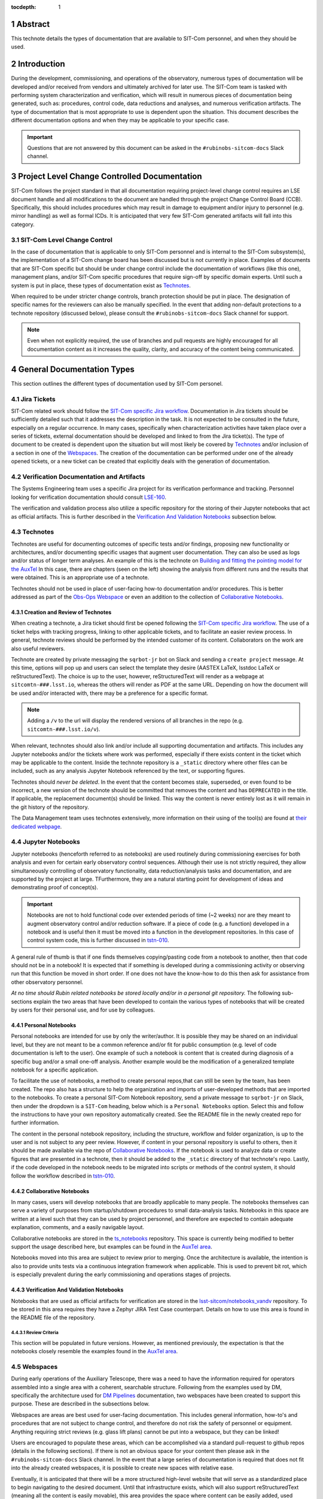 :tocdepth: 1

.. sectnum::

.. Metadata such as the title, authors, and description are set in metadata.yaml

Abstract
========

This technote details the types of documentation that are available to SIT-Com personnel, and when they should be used.

Introduction
============

During the development, commissioning, and operations of the observatory, numerous types of documentation will be developed and/or received from vendors and ultimately archived for later use.
The SIT-Com team is tasked with performing system characterization and verification, which will result in numerous pieces of documentation being generated, such as: procedures, control code, data reductions and analyses, and numerous verification artifacts.
The type of documentation that is most appropriate to use is dependent upon the situation.
This document describes the different documentation options and when they may be applicable to your specific case.

.. Important::
   
   Questions that are not answered by this document can be asked in the ``#rubinobs-sitcom-docs`` Slack channel. 


Project Level Change Controlled Documentation
=============================================

SIT-Com follows the project standard in that all documentation requiring project-level change control requires an LSE document handle and all modifications to the document are handled through the project Change Control Board (CCB).
Specifically, this should includes procedures which may result in damage to equipment and/or injury to personnel (e.g. mirror handling) as well as formal ICDs.
It is anticipated that very few SIT-Com generated artifacts will fall into this category.

SIT-Com Level Change Control
^^^^^^^^^^^^^^^^^^^^^^^^^^^^

In the case of documentation that is applicable to only SIT-Com personnel and is internal to the SIT-Com subsystem(s), the implementation of a SIT-Com change board has been discussed but is not currently in place.
Examples of documents that are SIT-Com specific but should be under change control include the documentation of workflows (like this one), management plans, and/or SIT-Com specific procedures that require sign-off by specific domain experts.
Until such a system is put in place, these types of documentation exist as `Technotes`_.

When required to be under stricter change controls, branch protection should be put in place.
The designation of specific names for the reviewers can also be manually specified.
In the event that adding non-default protections to a technote repository (discussed below), please consult the ``#rubinobs-sitcom-docs`` Slack channel for support.

.. note::

   Even when not explicitly required, the use of branches and pull requests are highly encouraged for all documentation content as it increases the quality, clarity, and accuracy of the content being communicated.

General Documentation Types
===========================

This section outlines the different types of documentation used by SIT-Com personel.

Jira Tickets
^^^^^^^^^^^^

SIT-Com related work should follow the `SIT-Com specific Jira workflow <https://sitcomtn-023.lsst.io/>`_.
Documentation in Jira tickets should be sufficiently detailed such that it addresses the description in the task.
It is not expected to be consulted in the future, especially on a regular occurrence. 
In many cases, specifically when characterization activities have taken place over a series of tickets, external documentation should be developed and linked to from the Jira ticket(s).
The type of document to be created is dependent upon the situation but will most likely be covered by `Technotes`_ and/or inclusion of a section in one of the `Webspaces`_.
The creation of the documentation can be performed under one of the already opened tickets, or a new ticket can be created that explicitly deals with the generation of documentation.


Verification Documentation and Artifacts
^^^^^^^^^^^^^^^^^^^^^^^^^^^^^^^^^^^^^^^^

The Systems Engineering team uses a specific Jira project for its verification performance and tracking.
Personnel looking for verification documentation should consult `LSE-160 <https://ls.st/LSE-160>`_.

The verification and validation process also utilize a specific repository for the storing of their Jupyter notebooks that act as official artifacts.
This is further described in the `Verification And Validation Notebooks`_ subsection below.


Technotes
^^^^^^^^^^

Technotes are useful for documenting outcomes of specific tests  and/or findings, proposing new functionality or architectures, and/or documenting specific usages that augment user documentation.
They can also be used as logs and/or status of longer term analyses.
An example of this is the technote on `Building and fitting the pointing model for the AuxTel <https://tstn-014.lsst.io/>`_
In this case, there are chapters (seen on the left) showing the analysis from different runs and the results that were obtained.
This is an appropriate use of a technote.

Technotes should not be used in place of user-facing how-to documentation and/or procedures. 
This is better addressed as part of the `Obs-Ops Webspace`_ or even an addition to the collection of `Collaborative Notebooks`_.

Creation and Review of Technotes
--------------------------------

When creating a technote, a Jira ticket should first be opened following the `SIT-Com specific Jira workflow <https://sitcomtn-023.lsst.io/>`_.
The use of a ticket helps with tracking progress, linking to other applicable tickets, and to facilitate an easier review process.
In general, technote reviews should be performed by the intended customer of its content.
Collaborators on the work are also useful reviewers.

Technote are created by private messaging the ``sqrbot-jr`` bot on Slack and sending a ``create project`` message.
At this time, options will pop up and users can select the template they desire (AASTEX LaTeX, lsstdoc LaTeX or reStructuredText).
The choice is up to the user, however, reStructuredText will render as a webpage at ``sitcomtn-###.lsst.io``, whereas the others will render as PDF at the same URL.
Depending on how the document will be used and/or interacted with, there may be a preference for a specific format.

.. note::

   Adding a ``/v`` to the url will display the rendered versions of all branches in the repo (e.g. ``sitcomtn-###.lsst.io/v``).

When relevant, technotes should also link and/or include all supporting documentation and artifacts.
This includes any Jupyter notebooks and/or the tickets where work was performed, especially if there exists content in the ticket which may be applicable to the content.
Inside the technote repository is a ``_static`` directory where other files can be included, such as any analysis Jupyter Notebook referenced by the text, or supporting figures.

Technotes should *never be deleted*.
In the event that the content becomes stale, superseded, or even found to be incorrect, a new version of the technote should be committed that removes the content and has ``DEPRECATED`` in the title.
If applicable, the replacement document(s) should be linked.
This way the content is never entirely lost as it will remain in the git history of the repository.

The Data Management team uses technotes extensively, more information on their using of the tool(s) are found at `their dedicated webpage <https://developer.lsst.io/project-docs/technotes.html>`_.


Jupyter Notebooks
^^^^^^^^^^^^^^^^^

Jupyter notebooks (henceforth referred to as notebooks) are used routinely during commissioning exercises for both analysis and even for certain early observatory control sequences.
Although their use is not strictly required, they allow simultaneously controlling of observatory functionality, data reduction/analysis tasks and documentation, and are supported by the project at large. 
TFurthermore, they are a natural starting point for development of ideas and demonstrating proof of concept(s). 

.. Important::

   Notebooks are not to hold functional code over extended periods of time (~2 weeks) nor are they meant to augment observatory control and/or reduction software. 
   If a piece of code (e.g. a function) developed in a notebook and is useful then it must be moved into a function in the development repositories.
   In this case of control system code, this is further  discussed in `tstn-010 <https://tstn-010.lsst.io/>`_.

A general rule of thumb is that if one finds themselves copying/pasting code from a notebook to another, then that code should not be in a notebook! 
It is expected that if something is developed during a commissioning activity or observing run that this function be moved in short order. 
If one does not have the know-how to do this then ask for assistance from other observatory personnel.

*At no time should Rubin related notebooks be stored locally and/or in a personal git repository.*
The following sub-sections explain the two areas that have been developed to contain the various types of notebooks that will be created by users for their personal use, and for use by colleagues.

Personal Notebooks
------------------

Personal notebooks are intended for use by only the writer/author.
It is possible they may be shared on an individual level, but they are not meant to be a common reference and/or fit for public consumption (e.g. level of code documentation is left to the user).
One example of such a notebook is content that is created during diagnosis of a specific bug and/or a small one-off analysis.
Another example would be the modification of a generalized template notebook for a specific application.

To facilitate the use of notebooks, a method to create personal repos,that can still be seen by the team, has been created.
The repo also has a structure to help the organization and imports of user-developed methods that are imported to the notebooks.
To create a personal SIT-Com Notebook repository, send a private message to ``sqrbot-jr`` on Slack, then under the dropdown is a ``SIT-Com`` heading, below which is a ``Personal Notebooks`` option.
Select this and follow the instructions to have your own repository automatically created.
See the README file in the newly created repo for further information.

The content in the personal notebook repository, including the structure, workflow and folder organization, is up to the user and is not subject to any peer review.
However, if content in your personal repository is useful to others, then it should be made available via the repo of `Collaborative Notebooks`_.
If the notebook is used to analyze data or create figures that are presented in a technote, then it should be added to the ``_static`` directory of that technote's repo.
Lastly, if the code developed in the notebook needs to be migrated into scripts or methods of the control system, it should follow the workflow described in `tstn-010 <https://tstn-010.lsst.io/>`_.

Collaborative Notebooks
-----------------------

In many cases, users will develop notebooks that are broadly applicable to many people.
The notebooks themselves can serve a variety of purposes from startup/shutdown procedures to small data-analysis tasks.
Notebooks in this space are written at a level such that they can be used by project personnel, and therefore are expected to contain adequate explanation, comments, and a easily navigable layout.

Collaborative notebooks are stored in the `ts_notebooks <https://github.com/lsst-ts/ts_Notebooks>`_ repository.
This space is currently being modified to better support the usage described here, but examples can be found in the `AuxTel area <https://github.com/lsst-ts/ts_notebooks/tree/develop/procedures/auxtel>`_.

Notebooks moved into this area are subject to review prior to merging.
Once the architecture is available, the intention is also to provide units tests via a continuous integration framework when applicable.
This is used to prevent bit rot, which is especially prevalent during the early commissioning and operations stages of projects.

Verification And Validation Notebooks
-------------------------------------

Notebooks that are used as official artifacts for verification are stored in the `lsst-sitcom/notebooks_vandv <https://github.com/lsst-sitcom/notebooks_vandv>`_ repository.
To be stored in this area requires they have a Zephyr JIRA Test Case counterpart.
Details on how to use this area is found in the README file of the repository.

Review Criteria
"""""""""""""""

This section will be populated in future versions.
However, as mentioned previously, the expectation is that the notebooks closely resemble the examples found in the `AuxTel area <https://github.com/lsst-ts/ts_notebooks/tree/develop/procedures/auxtel>`_.

Webspaces
^^^^^^^^^

During early operations of the Auxiliary Telescope, there was a need to have the information required for operators assembled into a single area with a coherent, searchable structure.
Following from the examples used by DM, specifically the architecture used for `DM Pipelines <https://pipelines.lsst.io>`_ documentation, two webspaces have been created to support this purpose. 
These are described in the subsections below.

Webspaces are areas are best used for user-facing documentation.
This includes general information, how-to's and procedures that are not subject to change control, and therefore do not risk the safety of personnel or equipment.
Anything requiring strict reviews (e.g. glass lift plans) cannot be put into a webspace, but they can be linked!

Users are encouraged to populate these areas, which can be accomplished via a standard pull-request to github repos (details in the following sections).
If there is not an obvious space for your content then please ask in the ``#rubinobs-sitcom-docs`` Slack channel.
In the event that a large series of documentation is required that does not fit into the already created webspaces, it is possible to create new spaces with relative ease.

Eventually, it is anticipated that there will be a more structured high-level website that will serve as a standardized place to begin navigating to the desired document.
Until that infrastructure exists, which will also support reStructuredText (meaning all the content is easily movable), this area provides the space where content can be easily added, used immediately, and moved to it's final destination with ease at a later date.

Obs-Ops Webspace
----------------

The `Obs-Ops Webspace <https://obs-ops.lsst.io>`_ is being populated to assist with on-site commissioning and operations related activities.
The content largely comes from people performing the tests and/or nightly operations.
For the moment, the content being added is focused on observing procedures and/or required reference material, but the larger goal is for each of the areas to link to any other applicable documentation that could be stored in technotes, Docushare, or other areas.

Editing the `Obs-Ops Webspace <https://obs-ops.lsst.io>`_ is performed by making a branch from the `GitHub repo <https://github.com/lsst-ts/observatory-ops-docs>`_, making the desired changes and pushing them, making sure the build passes, then filing a pull request.
There are detailed instructions on how to complete these steps in the `Contributing to Observatory Operations Documentation <https://obs-ops.lsst.io/project/contributing.html#contributing-to-observatory-operations-documentation>`_ section of the webspace.



Obs-Controls Webspace
---------------------

The `Obs-Controls Webspace <https://obs-controls.lsst.io>`_ fulfils the same purpose as the `Obs-Ops Webspace`_, except it is focused on observatory control software.
This area is the first place to go when looking to learn more about the control system and how to use it.
SIT-Com users are encouraged to populate this page as well.
It is very common (and encouraged) to link content between this area and the `Obs-Ops Webspace`_.

The process to edit this webspace follows the same concept as the Obs-Ops Webspace.
The instructions are in the `Contributing to Observatory Controls Documentation <https://obs-controls.lsst.io/project/contributing.html#contributing-to-observatory-controls-documentation>`_

.. note::

   Details on writing and documenting control software code are found in the `TSSW Developer Guide <https://tssw-developer.lsst.io/>`_.
   For DM-centric code, follow the `DM Developer Guide <https://developer.lsst.io/>`_.
   Both guides are based upon the same principles and have significant overlap.



Docushare
^^^^^^^^^

Docushare is used heavily inside the project, particularly for vendor documentation, contract documents, and project level change controlled documentation.
SIT-Com has a `specific collection inside Docushare <https://docushare.lsst.org/docushare/dsweb/View/Collection-26>`_ that is available for use.
Note that as part of the project-wide documentation working group, the area will be re-structured.

.. Make in-text citations with: :cite:`bibkey`.
.. Uncomment to use citations
.. .. rubric:: References
.. 
.. .. bibliography:: local.bib lsstbib/books.bib lsstbib/lsst.bib lsstbib/lsst-dm.bib lsstbib/refs.bib lsstbib/refs_ads.bib
..    :style: lsst_aa

